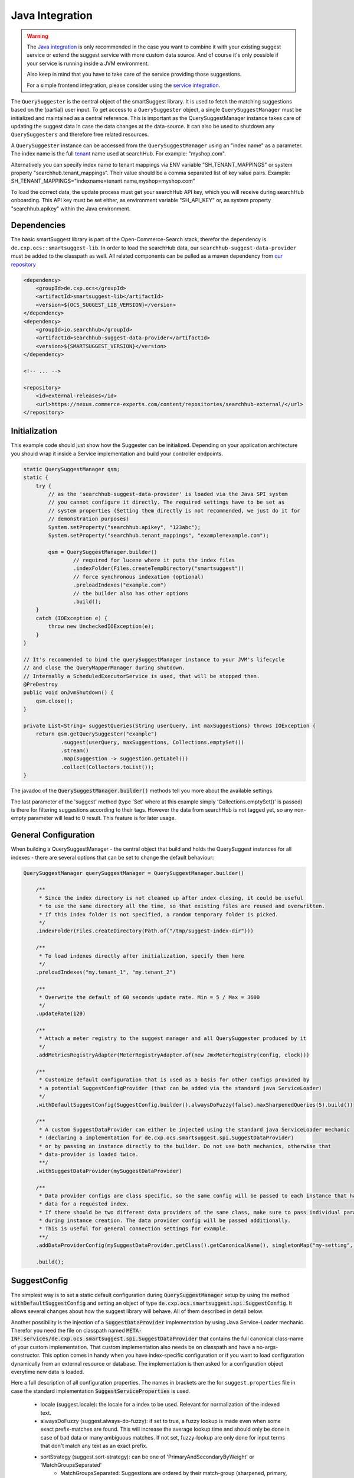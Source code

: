 Java Integration
================

.. warning::

    The `Java integration`_ is only recommended in the case you want to combine it with your existing suggest service or extend the suggest service with more custom data source. And of course it's only possible if your service is running inside a JVM environment.

    Also keep in mind that you have to take care of the service providing those suggestions.

    For a simple frontend integration, please consider using the `service integration`_.


The ``QuerySuggester`` is the central object of the smartSuggest library. It is used to fetch the matching suggestions based on the (partial) user input.
To get access to a ``QuerySuggester`` object, a single ``QuerySuggestManager`` must be initialized and maintained as a central reference.
This is important as the QuerySuggestManager instance takes care of updating the suggest data in case the data changes at the data-source.
It can also be used to shutdown any ``QuerySuggesters`` and therefore free related resources.

A ``QuerySuggester`` instance can be accessed from the ``QuerySuggestManager`` using an "index name" as a parameter.
The index name is the full `tenant`_ name used at searchHub. For example: "myshop.com".

Alternatively you can specify index name to tenant mappings via ENV variable "SH_TENANT_MAPPINGS" or system property "searchhub.tenant_mappings".
Their value should be a comma separated list of key value pairs. Example: SH_TENANT_MAPPINGS="indexname=tenant.name,myshop=myshop.com"

To load the correct data, the update process must get your searchHub API key, which you will receive during searchHub onboarding.
This API key must be set either, as environment variable "SH_API_KEY" or, as system property "searchhub.apikey" within the Java environment.

Dependencies
------------

The basic smartSuggest library is part of the Open-Commerce-Search stack, therefor the dependency is ``de.cxp.ocs::smartsuggest-lib``.
In order to load the searchHub data, our ``searchhub-suggest-data-provider`` must be added to the classpath as well.
All related components can be pulled as a maven dependency from `our repository <https://nexus.commerce-experts.com/content/repositories/searchhub-external/>`_

.. code-block:: XML

    <dependency>
        <groupId>de.cxp.ocs</groupId>
        <artifactId>smartsuggest-lib</artifactId>
        <version>${OCS_SUGGEST_LIB_VERSION}</version>
    </dependency>
    <dependency>
        <groupId>io.searchhub</groupId>
        <artifactId>searchhub-suggest-data-provider</artifactId>
        <version>${SMARTSUGGEST_VERSION}</version>
    </dependency>

    <!-- ... -->

    <repository>
        <id>external-releases</id>
        <url>https://nexus.commerce-experts.com/content/repositories/searchhub-external/</url>
    </repository>


Initialization
--------------

This example code should just show how the Suggester can be initialized. Depending on your application architecture you should wrap it inside a Service implementation and build
your controller endpoints.

.. code-block:: java

    static QuerySuggestManager qsm;
    static {
        try {
            // as the 'searchhub-suggest-data-provider' is loaded via the Java SPI system
            // you cannot configure it directly. The required settings have to be set as
            // system properties (Setting them directly is not recommended, we just do it for
            // demonstration purposes)
            System.setProperty("searchhub.apikey", "123abc");
            System.setProperty("searchhub.tenant_mappings", "example=example.com");

            qsm = QuerySuggestManager.builder()
                    // required for lucene where it puts the index files
                    .indexFolder(Files.createTempDirectory("smartsuggest"))
                    // force synchronous indexation (optional)
                    .preloadIndexes("example.com")
                    // the builder also has other options
                    .build();
        }
        catch (IOException e) {
            throw new UncheckedIOException(e);
        }
    }

    // It's recommended to bind the querySuggestManager instance to your JVM's lifecycle
    // and close the QueryMapperManager during shutdown.
    // Internally a ScheduledExecutorService is used, that will be stopped then.
    @PreDestroy
    public void onJvmShutdown() {
        qsm.close();
    }

    private List<String> suggestQueries(String userQuery, int maxSuggestions) throws IOException {
        return qsm.getQuerySuggester("example")
                .suggest(userQuery, maxSuggestions, Collections.emptySet())
                .stream()
                .map(suggestion -> suggestion.getLabel())
                .collect(Collectors.toList());
    }



The javadoc of the :code:`QuerySuggestManager.builder()` methods tell you more about the available settings.

The last parameter of the 'suggest' method (type 'Set' where at this example simply 'Collections.emptySet()' is passed) is there for filtering suggestions according to their tags.
However the data from searchHub is not tagged yet, so any non-empty parameter will lead to 0 result. This feature is for later usage.

General Configuration
---------------------

When building a QuerySuggestManager - the central object that build and holds the QuerySuggest instances for all indexes - there are several options that can be set to change the default behaviour:

.. code-block:: java

    QuerySuggestManager querySuggestManager = QuerySuggestManager.builder()

        /**
         * Since the index directory is not cleaned up after index closing, it could be useful
         * to use the same directory all the time, so that existing files are reused and overwritten.
         * If this index folder is not specified, a random temporary folder is picked.
         */
        .indexFolder(Files.createDirectory(Path.of("/tmp/suggest-index-dir")))

        /**
         * To load indexes directly after initialization, specify them here
         */
        .preloadIndexes("my.tenant_1", "my.tenant_2")

        /**
         * Overwrite the default of 60 seconds update rate. Min = 5 / Max = 3600
         */
        .updateRate(120)

        /**
         * Attach a meter registry to the suggest manager and all QuerySuggester produced by it
         */
        .addMetricsRegistryAdapter(MeterRegistryAdapter.of(new JmxMeterRegistry(config, clock)))

        /**
         * Customize default configuration that is used as a basis for other configs provided by
         * a potential SuggestConfigProvider (that can be added via the standard java ServiceLoader)
         */
        .withDefaultSuggestConfig(SuggestConfig.builder().alwaysDoFuzzy(false).maxSharpenedQueries(5).build())

        /**
         * A custom SuggestDataProvider can either be injected using the standard java ServiceLoader mechanic
         * (declaring a implementation for de.cxp.ocs.smartsuggest.spi.SuggestDataProvider)
         * or by passing an instance directly to the builder. Do not use both mechanics, otherwise that
         * data-provider is loaded twice.
         **/
        .withSuggestDataProvider(mySuggestDataProvider)

        /**
         * Data provider configs are class specific, so the same config will be passed to each instance that has
         * data for a requested index.
         * If there should be two different data providers of the same class, make sure to pass individual parameters
         * during instance creation. The data provider config will be passed additionally.
         * This is useful for general connection settings for example.
         **/
        .addDataProviderConfig(mySuggestDataProvider.getClass().getCanonicalName(), singletonMap("my-setting", "value"))

        .build();

SuggestConfig
-------------

The simplest way is to set a static default configuration during :code:`QuerySuggestManager` setup by using the method :code:`withDefaultSuggestConfig` and setting an object of type :code:`de.cxp.ocs.smartsuggest.spi.SuggestConfig`. It allows several changes about how the suggest library will behave. All of them described in detail below.

Another possibility is the injection of a :code:`SuggestDataProvider` implementation by using Java Service-Loader mechanic. Therefor you need the file on classpath named :code:`META-INF.services/de.cxp.ocs.smartsuggest.spi.SuggestDataProvider` that contains the full canonical class-name of your custom implementation. That custom implementation also needs be on classpath and have a no-args-constructor.
This option comes in handy when you have index-specific configuration or if you want to load configuration dynamically from an external resource or database. The implementation is then asked for a configuration object everytime new data is loaded.

Here a full description of all configuration properties. The names in brackets are the for ``suggest.properties`` file in case the standard implementation :code:`SuggestServiceProperties` is used.

    - locale (suggest.locale): the locale for a index to be used. Relevant for normalization of the indexed text.

    - alwaysDoFuzzy (suggest.always-do-fuzzy): if set to true, a fuzzy lookup is made even when some exact prefix-matches are found.
      This will increase the average lookup time and should only be done in case of bad data or many ambiguous matches.
      If not set, fuzzy-lookup are only done for input terms that don't match any text as an exact prefix.

    - sortStrategy (suggest.sort-strategy): can be one of 'PrimaryAndSecondaryByWeight' or 'MatchGroupsSeparated'
        - MatchGroupsSeparated: Suggestions are ordered by their match-group (sharpened, primary, secondary, fuzzy1, fuzzy2, etc).
          Within each group, matches are ordered according to "best match" (a combination of match-position and weight).
        - PrimaryAndSecondaryByWeight: Similar to MatchGroupsSeparated, but "primary" and "secondary" group are considered equal and merged.
          Within these first match groups, suggestions are only ordered by weight.

    - maxSharpenedQueries (suggest.max-sharpened-queries): Defines the limit of returned sharpened queries.
      Sharpened queries are queries that are injected directly (without requesting a Lucene index) from a hash-map if
      the input query matches one of the existing entries.
      This limit is only considered if there are more sharpened queries than defined by that limit.

    - isIndexConcurrently (suggest.concurrent-indexation): If set to false, the indexation of the received data will be done sequentially.
      This means it will take longer until the service is ready for usage and will spare computational power that might be used for others.

    - useDataSourceMerger (suggest.data-source-merger): boolean value that only is required if there are several data-sources. If set to true, those data is merged and
      indexed into one index. This could reduce load and improve performance since a single Lucene suggester is asked for results.
      However in such a case the weights should be in a similar range to avoid a proper ranking.

    - groupKey (suggest.group.key): With this setting it is possible to specify a key that is available in the payload of all provided suggestions.
      The final result list will then be grouped by this payload-value and truncated according to the provided group configs.
      It's recommended to use setGroupConfig as well, otherwise the default limiter will be used after grouping.

    - groupConfig (either 'suggest.group.share-conf' or 'suggest.group.cutoff-conf' if relative or absolute values should be used):
      An ordered list of string-integer tuples. Each string refers to a value of the group-key.
      It defines the amount of suggestions to return as a maximums for a single suggest-result-list,
      e.g. max 4 brand-suggestions and max. 6 category suggestions

    - useRelativeShareLimit (already reflected in the use of suggest.group.share-conf):
      This changes the meaning of the groupConfig values. If set to true the group-configs are used as relative share values,
      for example 20 and 80 are treated as 20% and 80%.

    - groupDeduplicationOrder (suggest.group.deduplication-order): Defines in which order similar suggestions from different "groups" are preferred.
      Names that appear first are preferred over names appearing later. This setting is 'null' per default, which means no
      deduplication is done at all. If an empty String[] is set, deduplication is done randomly.
      This only works, if the suggest service is configured with a grouping key.

    - prefetchLimitFactor (suggest.group.prefetch-limit-factor): If grouping and limiting is configured by a key that comes from a single or merged data-provider, then this value
      can be used to increase the internal amount of fetched suggestions.
      This is usable to increase the likeliness to get the desired group counts.


Adding Custom Data
------------------

The Suggest Library is build as service that takes care of updates on its own. So no external process is necessary to send data to the Suggest Library. Instead a :code:`SuggestDataProvider` implementation is required, that encapsulates all the data loading. Check the :ref:`SuggestConfig` section above about how to add a custom :code:`SuggestDataProvider` to the suggest service.

Let's assume you have a database where your required data is managed and updated every now and then. Your :code:`SuggestDataProvider` implementation needs to provide two pieces of information in advance:

  - Is there data for a given index?
  - What is the last time, this data was modified?

The modification time of your data is important, because the Suggest Library will only request the data itself, if it is not indexed yet or if the indexed data is older than the indexed data. The check for new data is done every minute by default and can be changed with the :code:`updateRate` setting of the :code:`QuerySuggestManagerBuilder`. If there is no modification timestamp in your database, you can either increase the :code:`updateRate` or manage a custom modification time inside your :code:`SuggestDataProvider` implementation that might only be incremented every N hours.

When loading data, the :code:`SuggestDataProvider` implementation needs to produce all suggest records at once and provide a single big :code:`SuggestData` object. Here an example what goes into that DTO:

.. code-block:: java

        SuggestData suggestDTO = SuggestData.builder()

                // the type will be attached to every suggestion coming from this data provider
                .type("product")

                // the locale is used for several normalisation during index time are done
                .locale(Locale.GERMAN)

                // this is where the actual suggest records are loaded and passed to the DTO
                .suggestRecords(loadSuggestions())

                // The same timestamp has to be set here, as returned by `getLastDataModTime(String indexName)`
                .modificationTime(getModificationTime())

                // If available, it's also possible to add stop-words that will be ignored during indexing.
                .wordsToIgnore(Set.of("this", "that"))

                .build();

Monitoring
----------

smartSuggest, optionally, provides internal metrics using the `Micrometer`_ framework. If you'd like to tap into those metrics, simply add the necessary Micrometer connector to your dependencies followed by, your desired MeterRegistry.

.. code-block:: java

    // ...
    MeterRegistry meterRegistry = getYourMeterRegistryInstance();

    // example: to reveal metrics over JMX create a JmxMeterRegistry
    meterRegistry = new JmxMeterRegistry(JmxConfig.DEFAULT, Clock.SYSTEM);

    // and add it to the QueryMapperManager.builder afterwards
   QuerySuggestManager.builder()
      // ...
      .addMetricsRegistryAdapter(MeterRegistryAdapter.of(meterRegistry));
      // ...



.. _tenant: ../glossary.html
.. _Micrometer: https://micrometer.io/
.. _service integration: service-integration.html
